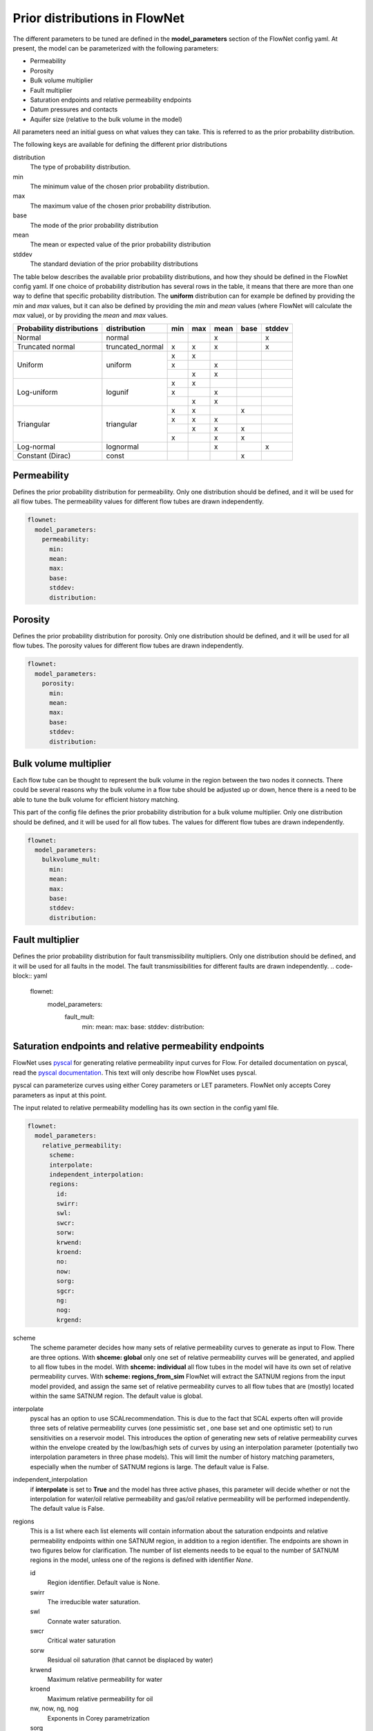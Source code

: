 Prior distributions in FlowNet
===========================================

The different parameters to be tuned are defined in the **model_parameters** 
section of the FlowNet config yaml. At present, the model can be parameterized 
with the following parameters:

* Permeability
* Porosity
* Bulk volume multiplier
* Fault multiplier
* Saturation endpoints and relative permeability endpoints
* Datum pressures and contacts
* Aquifer size (relative to the bulk volume in the model)


All parameters need an initial guess 
on what values they can take. This is referred to as the prior probability distribution.

The following keys are available for defining the different prior distributions

distribution
  The type of probability distribution. 

min
  The minimum value of the chosen prior probability distribution. 

max
  The maximum value of the chosen prior probability distribution. 

base
  The mode of the prior probability distribution
  
mean
  The mean or expected value of the prior probability distribution

stddev
  The standard deviation of the prior probability distributions

The table below describes the available prior probability distributions, and how they
should be defined in the FlowNet config yaml. If one choice of probability distribution
has several rows in the table, it means that there are more than one way to define that 
specific probability distribution. The **uniform** distribution can for example be defined
by providing the *min* and *max* values, but it can also be defined by providing the *min* 
and *mean* values (where FlowNet will calculate the *max* value), or by providing the
*mean* and *max* values.

+---------------------------+------------------+------+------+------+------+------+
| Probability distributions | distribution     | min  | max  | mean | base |stddev|
+===========================+==================+======+======+======+======+======+
| Normal                    | normal           |      |      |   x  |      |   x  |        
+---------------------------+------------------+------+------+------+------+------+
| Truncated normal          | truncated_normal |  x   |  x   |   x  |      |   x  |        
+---------------------------+------------------+------+------+------+------+------+
| Uniform                   | uniform          |  x   |  x   |      |      |      |        
+                           +                  +------+------+------+------+------+
|                           |                  |  x   |      |   x  |      |      |        
+                           +                  +------+------+------+------+------+
|                           |                  |      |  x   |   x  |      |      |        
+---------------------------+------------------+------+------+------+------+------+
| Log-uniform               | logunif          |  x   |  x   |      |      |      |       
+                           +                  +------+------+------+------+------+
|                           |                  |  x   |      |   x  |      |      |        
+                           +                  +------+------+------+------+------+
|                           |                  |      |  x   |   x  |      |      |        
+---------------------------+------------------+------+------+------+------+------+
| Triangular                | triangular       |  x   |  x   |      |  x   |      |        
+                           +                  +------+------+------+------+------+
|                           |                  |  x   |  x   |   x  |      |      |        
+                           +                  +------+------+------+------+------+
|                           |                  |      |  x   |   x  |  x   |      |        
+                           +                  +------+------+------+------+------+
|                           |                  |  x   |      |   x  |  x   |      |        
+---------------------------+------------------+------+------+------+------+------+
| Log-normal                | lognormal        |      |      |   x  |      |  x   |        
+---------------------------+------------------+------+------+------+------+------+
| Constant (Dirac)          | const            |      |      |      |   x  |      |        
+---------------------------+------------------+------+------+------+------+------+



Permeability
------------

Defines the prior probability distribution for permeability. Only one distribution
should be defined, and it will be used for all flow tubes. The permeability values for
different flow tubes are drawn independently.


.. code-block:: yaml

  flownet:
    model_parameters:
      permeability:
        min:
        mean:
        max:
        base:
        stddev:
        distribution:
        


Porosity
--------
Defines the prior probability distribution for porosity. Only one distribution
should be defined, and it will be used for all flow tubes. The porosity values for
different flow tubes are drawn independently.

.. code-block:: yaml

  flownet:
    model_parameters:
      porosity:
        min:
        mean:
        max:
        base:
        stddev:
        distribution:
        



Bulk volume multiplier
----------------------

Each flow tube can be thought to represent the bulk volume in the region between the 
two nodes it connects. There could be several reasons why the bulk volume in a flow tube 
should be adjusted up or down, hence there is a need to be able to tune the bulk volume
for efficient history matching.

This part of the config file defines the prior probability distribution 
for a bulk volume multiplier. Only one distribution
should be defined, and it will be used for all flow tubes. The values for
different flow tubes are drawn independently.

.. code-block:: yaml

  flownet:
    model_parameters:
      bulkvolume_mult:
        min:
        mean:
        max:
        base:
        stddev:
        distribution:
        

Fault multiplier
----------------
Defines the prior probability distribution for fault transmissibility multipliers. Only one distribution
should be defined, and it will be used for all faults in the model. The fault transmissibilities for different
faults are drawn independently.
.. code-block:: yaml

  flownet:
    model_parameters:
      fault_mult:
        min:
        mean:
        max:
        base:
        stddev:
        distribution:
        

Saturation endpoints and relative permeability endpoints
--------------------------------------------------------

FlowNet uses `pyscal <https://github.com/equinor/pyscal>`_ for generating relative permeability input curves for Flow. 
For detailed documentation on pyscal, read the `pyscal documentation <https://equinor.github.io/pyscal>`_. This text 
will only describe how FlowNet uses pyscal.

pyscal can parameterize curves using either Corey parameters or LET parameters. 
FlowNet only accepts Corey parameters as input at this point.


The input related to relative permeability modelling has its own section in the config yaml file. 


.. code-block:: yaml

  flownet:
    model_parameters:
      relative_permeability:
        scheme: 
        interpolate: 
        independent_interpolation:
        regions:
          id:
          swirr:
          swl:
          swcr:
          sorw:
          krwend:
          kroend:
          no:
          now:
          sorg:
          sgcr:
          ng:
          nog:
          krgend:


scheme
  The scheme parameter decides how many sets of relative permeability curves to generate as
  input to Flow. There are three options. With **shceme: global** only one set of relative 
  permeability curves will be generated, and applied to all flow tubes in the model. With
  **shceme: individual** all flow tubes in the model will have its own set of relative permeability
  curves. With **scheme: regions_from_sim** FlowNet will extract the SATNUM regions from the 
  input model provided, and assign the same set of relative permeability curves to all flow tubes 
  that are (mostly) located within the same SATNUM region. The default value is global.

interpolate
  pyscal has an option to use SCALrecommendation. This is due to the fact that SCAL experts often
  will provide three sets of relative permeability curves (one pessimistic set , one base set and 
  one optimistic set) to run sensitivities on a reservoir model. This introduces the option of 
  generating new sets of relative permeability curves within the envelope created by the low/bas/high 
  sets of curves by using an interpolation parameter (potentially two interpolation parameters in three
  phase models). This will limit the number of history matching parameters, especially when the number 
  of SATNUM regions is large. The default value is False.

independent_interpolation
  if **interpolate** is set to **True** and the model has three active phases, this parameter will
  decide whether or not the interpolation for water/oil relative permeability and gas/oil relative 
  permeability will be performed independently. The default value is False.
  
  
regions
  This is a list where each list elements will contain information about the saturation endpoints 
  and relative permeability endpoints within one SATNUM region, in addition to a region identifier. The 
  endpoints are shown in two figures below for clarification.
  The number of list elements needs to be equal to the number of SATNUM regions in the model,
  unless one of the regions is defined with identifier *None*. 
  
  id
    Region identifier. Default value is None.
  swirr
    The irreducible water saturation.
  swl
    Connate water saturation.
  swcr
    Critical water saturation
  sorw
    Residual oil saturation (that cannot be displaced by water)
  krwend
    Maximum relative permeability for water
  kroend
    Maximum relative permeability for oil
  nw, now, ng, nog
    Exponents in Corey parametrization
  sorg
    Residual oil saturation (that cannot be displaced by gas)
  sgcr
    Critical gas saturation
  krgend
    Maximum relative permeability for gas
  

  A water/oil model needs *swirr*, *swl*, *swcr*, *sorw*, *nw*, *now*, *krwend* and *kroend* to be defined.
  An oil/gas model needs *swirr*, *swl*, *sgcr*, *sorg*, *ng*, *nog*, *krgend* and *kroend* to be defined.
  A three phase model needs all 13 relative permeability parameters to be defined.


    


  To limit the number of history 
  matching parameters, FlowNet provides the option to 
  interpolate between three sets of relative permeability curves. This way each SATNUM region will 
  only have one history matching parameter (possibly two if oil/gas and water/oil are 
  interpolated independently). This option is selected by setting this **interpolate** 
  option to **True**. The default value is False.

.. figure:: https://equinor.github.io/pyscal/_images/gasoil-endpoints.png
  
   Visualization of the gas/oil saturation endpoints and gas/oil relative permeability endpoints as modelled by pyscal. 

.. figure:: https://equinor.github.io/pyscal/_images/wateroil-endpoints.png
  
   Visualization of the water/oil saturation endpoints and water/oil relative permeability endpoints as modelled by pyscal. 


When using the interpolation option for relative permeability, some of the keywords above 
have a different meaning. This applies to **min**, **base**, and **max**. There is also an
additional keyword **low_optimistic** which only is meaningful to define for relative permeability.

Each of the input parameters needs a low, base, and high value to be defined. This is done through
the **min** (low), **base** and **max** (high) keywords. 
For some parameters a low numerical value is favorable. This can be indicated by setting 
**low_optimistic** to **True** for that parameter (the default value of low_optimistic is False).

The SCALrecommendation 
option in pyscal takes three values for each of the input parameters to create
three sets of input curves, later used as an envelope to interpolate between. 

There will be one *pessimistic*
set of curves, consisting of the low values supplied in the config file (this will be the *min* 
values, unless *low_optimistic* is set to *True*), one *optimistic* set of curves, consisting of
the high values supplied in the config yaml file (this will be the *max* values, unless *low_optimistic*
is set to *True*), and one *base* set of curves using the *base* values supplied.

pyscal will generate an interpolation parameter (two if **independent_interpolation** is set to **True**)
going from -1 (representing the pessimistic curve set) to 1 (representing the optimistic curve set).
FlowNet will pass this interpolation parameter to ERT for history matching, instead of the individual 
saturation endpoint or relative permeability endpoint parameters.
